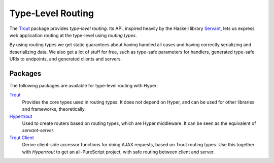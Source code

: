 Type-Level Routing
==================

The `Trout
<https://github.com/owickstrom/purescript-trout>`__ package provides
`type-level routing`. Its API, inspired heavily by the Haskell library `Servant
<https://haskell-servant.github.io>`__, lets us express web application routing
at the type-level using `routing types`.

By using routing types we get static guarantees about having handled all cases
and having correctly serializing and deserializing data. We also get a lot of
stuff for free, such as type-safe parameters for handlers, generated type-safe
URIs to endpoints, and generated clients and servers.

Packages
--------

The following packages are available for type-level routing with Hyper:

`Trout <https://github.com/owickstrom/purescript-trout>`__
  Provides the core types used in routing types. It does not depend on Hyper,
  and can be used for other libraries and frameworks, theoretically.
`Hypertrout <https://github.com/owickstrom/purescript-hypertrout>`__
  Used to create routers based on routing types, which are Hyper middleware. It
  can be seen as the equivalent of `servant-server`.
`Trout Client <https://github.com/owickstrom/purescript-trout-client>`__
  Derive client-side accessor functions for doing AJAX requests, based on Trout
  routing types. Use this together with `Hypertrout` to get an all-PureScript
  project, with safe routing between client and server.
